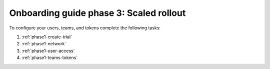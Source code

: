 .. _onboarding-guide-scaled-rollout:

Onboarding guide phase 3: Scaled rollout
*********************************************************

.. image:: /_images/get-started/onboarding-guide-2point0-scaled.svg
   :width: 100%
   :alt: The Open in Splunk platform icon is at the top, right-hand side of the Logs table.

To configure your users, teams, and tokens complete the following tasks:

#. :ref:`phase1-create-trial`
#. :ref:`phase1-network`
#. :ref:`phase1-user-access`
#. :ref:`phase1-teams-tokens`